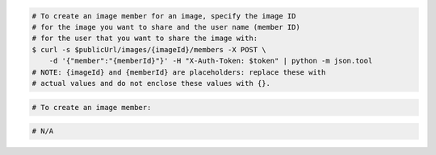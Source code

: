 .. code-block:: csharp

.. code-block:: curl

    # To create an image member for an image, specify the image ID
    # for the image you want to share and the user name (member ID)
    # for the user that you want to share the image with:
    $ curl -s $publicUrl/images/{imageId}/members -X POST \
        -d '{"member":"{memberId}"}' -H "X-Auth-Token: $token" | python -m json.tool
    # NOTE: {imageId} and {memberId} are placeholders: replace these with
    # actual values and do not enclose these values with {}.

.. code-block:: java

.. code-block:: javascript

.. code-block:: php

    # To create an image member:
    
.. code-block:: python
    # To create an image member:
    from __future__ import print_function

    import os
    import pyrax

    pyrax.set_setting("identity_type", "rackspace")
    creds_file = os.path.expanduser("~/.rackspace_cloud_credentials")
    pyrax.set_credential_file(creds_file)
    imgs = pyrax.images

    print("You will need a valid project_id for the member you wish to add.")
    images = imgs.list(visibility="private")

    if len(images) == 1:
        image = images[0]
        print("Only one image available; using '%s'." % image.name)
    else:
        print("Images:")
        for pos, image in enumerate(images):
            print("[%s] - %s" % (pos, image.name))
        snum = raw_input("Enter the number of the image you want to share: ")
        if not snum:
            exit()
        try:
            num = int(snum)
        except ValueError:
            print("'%s' is not a valid number." % snum)
            exit()
        if not 0 <= num < len(images):
            print("'%s' is not a valid image number." % snum)
            exit()
        image = images[num]

    project_id = raw_input("Enter the project ID of the member you wish to share "
            "this image with: ")
    if not project_id:
        print("No project ID entered; exiting.")
        exit()
    imgs.http_log_debug = True
    member = imgs.add_image_member(image, project_id)
    print("The following member was added:")
    print(" ID: %s" % member.id)
    print(" Status: %s" % member.status)
    print(" Created at: %s" % member.created_at)

.. code-block:: ruby

  # N/A
